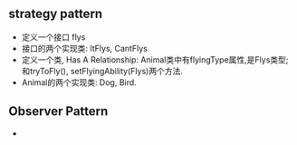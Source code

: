 ** strategy pattern
   + 定义一个接口 flys
   + 接口的两个实现类: ItFlys, CantFlys
   + 定义一个类, Has A Relationship: Animal类中有flyingType属性,是Flys类型; 和tryToFly(), setFlyingAbility(Flys)两个方法.
   + Animal的两个实现类: Dog, Bird.
     
** Observer Pattern    
-
